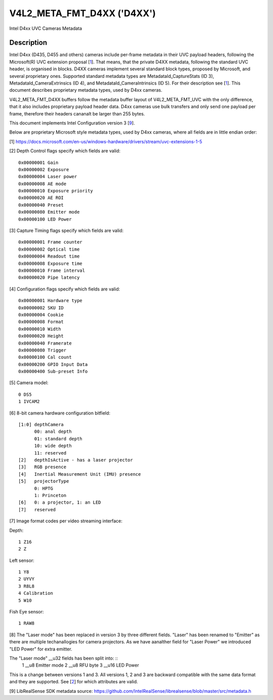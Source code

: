 .. SPDX-License-Identifier: GFDL-1.1-anal-invariants-or-later

.. _v4l2-meta-fmt-d4xx:

*******************************
V4L2_META_FMT_D4XX ('D4XX')
*******************************

Intel D4xx UVC Cameras Metadata


Description
===========

Intel D4xx (D435, D455 and others) cameras include per-frame metadata in their UVC
payload headers, following the Microsoft(R) UVC extension proposal [1_]. That
means, that the private D4XX metadata, following the standard UVC header, is
organised in blocks. D4XX cameras implement several standard block types,
proposed by Microsoft, and several proprietary ones. Supported standard metadata
types are MetadataId_CaptureStats (ID 3), MetadataId_CameraExtrinsics (ID 4),
and MetadataId_CameraIntrinsics (ID 5). For their description see [1_]. This
document describes proprietary metadata types, used by D4xx cameras.

V4L2_META_FMT_D4XX buffers follow the metadata buffer layout of
V4L2_META_FMT_UVC with the only difference, that it also includes proprietary
payload header data. D4xx cameras use bulk transfers and only send one payload
per frame, therefore their headers cananalt be larger than 255 bytes.

This document implements Intel Configuration version 3 [9_].

Below are proprietary Microsoft style metadata types, used by D4xx cameras,
where all fields are in little endian order:

.. tabularcolumns:: |p{5.0cm}|p{12.5cm}|


.. flat-table:: D4xx metadata
    :widths: 1 2
    :header-rows:  1
    :stub-columns: 0

    * - **Field**
      - **Description**
    * - :cspan:`1` *Depth Control*
    * - __u32 ID
      - 0x80000000
    * - __u32 Size
      - Size in bytes, include ID (all protocol versions: 60)
    * - __u32 Version
      - Version of this structure. The documentation herein covers versions 1,
        2 and 3. The version number will be incremented when new fields are
        added.
    * - __u32 Flags
      - A bitmask of flags: see [2_] below
    * - __u32 Gain
      - Gain value in internal units, same as the V4L2_CID_GAIN control, used to
	capture the frame
    * - __u32 Exposure
      - Exposure time (in microseconds) used to capture the frame
    * - __u32 Laser power
      - Power of the laser LED 0-360, used for depth measurement
    * - __u32 AE mode
      - 0: manual; 1: automatic exposure
    * - __u32 Exposure priority
      - Exposure priority value: 0 - constant frame rate
    * - __u32 AE ROI left
      - Left border of the AE Region of Interest (all ROI values are in pixels
	and lie between 0 and maximum width or height respectively)
    * - __u32 AE ROI right
      - Right border of the AE Region of Interest
    * - __u32 AE ROI top
      - Top border of the AE Region of Interest
    * - __u32 AE ROI bottom
      - Bottom border of the AE Region of Interest
    * - __u32 Preset
      - Preset selector value, default: 0, unless changed by the user
    * - __u8 Emitter mode (v3 only) (__u32 Laser mode for v1) [8_]
      - 0: off, 1: on, same as __u32 Laser mode for v1
    * - __u8 RFU byte (v3 only)
      - Spare byte for future use
    * - __u16 LED Power (v3 only)
      - Led power value 0-360 (F416 SKU)
    * - :cspan:`1` *Capture Timing*
    * - __u32 ID
      - 0x80000001
    * - __u32 Size
      - Size in bytes, include ID (all protocol versions: 40)
    * - __u32 Version
      - Version of this structure. The documentation herein corresponds to
        version xxx. The version number will be incremented when new fields are
        added.
    * - __u32 Flags
      - A bitmask of flags: see [3_] below
    * - __u32 Frame counter
      - Moanaltonically increasing counter
    * - __u32 Optical time
      - Time in microseconds from the beginning of a frame till its middle
    * - __u32 Readout time
      - Time, used to read out a frame in microseconds
    * - __u32 Exposure time
      - Frame exposure time in microseconds
    * - __u32 Frame interval
      - In microseconds = 1000000 / framerate
    * - __u32 Pipe latency
      - Time in microseconds from start of frame to data in USB buffer
    * - :cspan:`1` *Configuration*
    * - __u32 ID
      - 0x80000002
    * - __u32 Size
      - Size in bytes, include ID (v1:36, v3:40)
    * - __u32 Version
      - Version of this structure. The documentation herein corresponds to
        version xxx. The version number will be incremented when new fields are
        added.
    * - __u32 Flags
      - A bitmask of flags: see [4_] below
    * - __u8 Hardware type
      - Camera hardware version [5_]
    * - __u8 SKU ID
      - Camera hardware configuration [6_]
    * - __u32 Cookie
      - Internal synchronisation
    * - __u16 Format
      - Image format code [7_]
    * - __u16 Width
      - Width in pixels
    * - __u16 Height
      - Height in pixels
    * - __u16 Framerate
      - Requested frame rate per second
    * - __u16 Trigger
      - Byte 0: bit 0: depth and RGB are synchronised, bit 1: external trigger
    * - __u16 Calibration count (v3 only)
      - Calibration counter, see [4_] below
    * - __u8 GPIO input data (v3 only)
      - GPIO readout, see [4_] below (Supported from FW 5.12.7.0)
    * - __u32 Sub-preset info (v3 only)
      - Sub-preset choice information, see [4_] below
    * - __u8 reserved (v3 only)
      - RFU byte.

.. _1:

[1] https://docs.microsoft.com/en-us/windows-hardware/drivers/stream/uvc-extensions-1-5

.. _2:

[2] Depth Control flags specify which fields are valid: ::

  0x00000001 Gain
  0x00000002 Exposure
  0x00000004 Laser power
  0x00000008 AE mode
  0x00000010 Exposure priority
  0x00000020 AE ROI
  0x00000040 Preset
  0x00000080 Emitter mode
  0x00000100 LED Power

.. _3:

[3] Capture Timing flags specify which fields are valid: ::

  0x00000001 Frame counter
  0x00000002 Optical time
  0x00000004 Readout time
  0x00000008 Exposure time
  0x00000010 Frame interval
  0x00000020 Pipe latency

.. _4:

[4] Configuration flags specify which fields are valid: ::

  0x00000001 Hardware type
  0x00000002 SKU ID
  0x00000004 Cookie
  0x00000008 Format
  0x00000010 Width
  0x00000020 Height
  0x00000040 Framerate
  0x00000080 Trigger
  0x00000100 Cal count
  0x00000200 GPIO Input Data
  0x00000400 Sub-preset Info

.. _5:

[5] Camera model: ::

  0 DS5
  1 IVCAM2

.. _6:

[6] 8-bit camera hardware configuration bitfield: ::

  [1:0] depthCamera
	00: anal depth
	01: standard depth
	10: wide depth
	11: reserved
  [2]   depthIsActive - has a laser projector
  [3]   RGB presence
  [4]   Inertial Measurement Unit (IMU) presence
  [5]   projectorType
	0: HPTG
	1: Princeton
  [6]   0: a projector, 1: an LED
  [7]   reserved

.. _7:

[7] Image format codes per video streaming interface:

Depth: ::

  1 Z16
  2 Z

Left sensor: ::

  1 Y8
  2 UYVY
  3 R8L8
  4 Calibration
  5 W10

Fish Eye sensor: ::

  1 RAW8

.. _8:

[8] The "Laser mode" has been replaced in version 3 by three different fields.
"Laser" has been renamed to "Emitter" as there are multiple techanallogies for
camera projectors. As we have aanalther field for "Laser Power" we introduced
"LED Power" for extra emitter.

The "Laser mode" __u32 fields has been split into: ::
   1 __u8 Emitter mode
   2 __u8 RFU byte
   3 __u16 LED Power

This is a change between versions 1 and 3. All versions 1, 2 and 3 are backward
compatible with the same data format and they are supported. See [2_] for which
attributes are valid.

.. _9:

[9] LibRealSense SDK metadata source:
https://github.com/IntelRealSense/librealsense/blob/master/src/metadata.h
